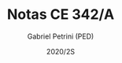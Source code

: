 #+OPTIONS: toc:nil
#+TITLE: Notas CE 342/A
#+AUTHOR: Gabriel Petrini (PED)
#+DATE: 2020/2S
#+EXCLUDE_TAGS: private noexport


* Configurações de exportação e propriedades                :ignore:noexport:

A propriedade abaixo especifica qual tarefa está sendo avalaiada

#+PROPERTY: TAREFA_ALL "Resenha 1" "Resenha 2" "Resenha 3" "Resenha 4" "Resenha 5" "Prova" "Seminário"
